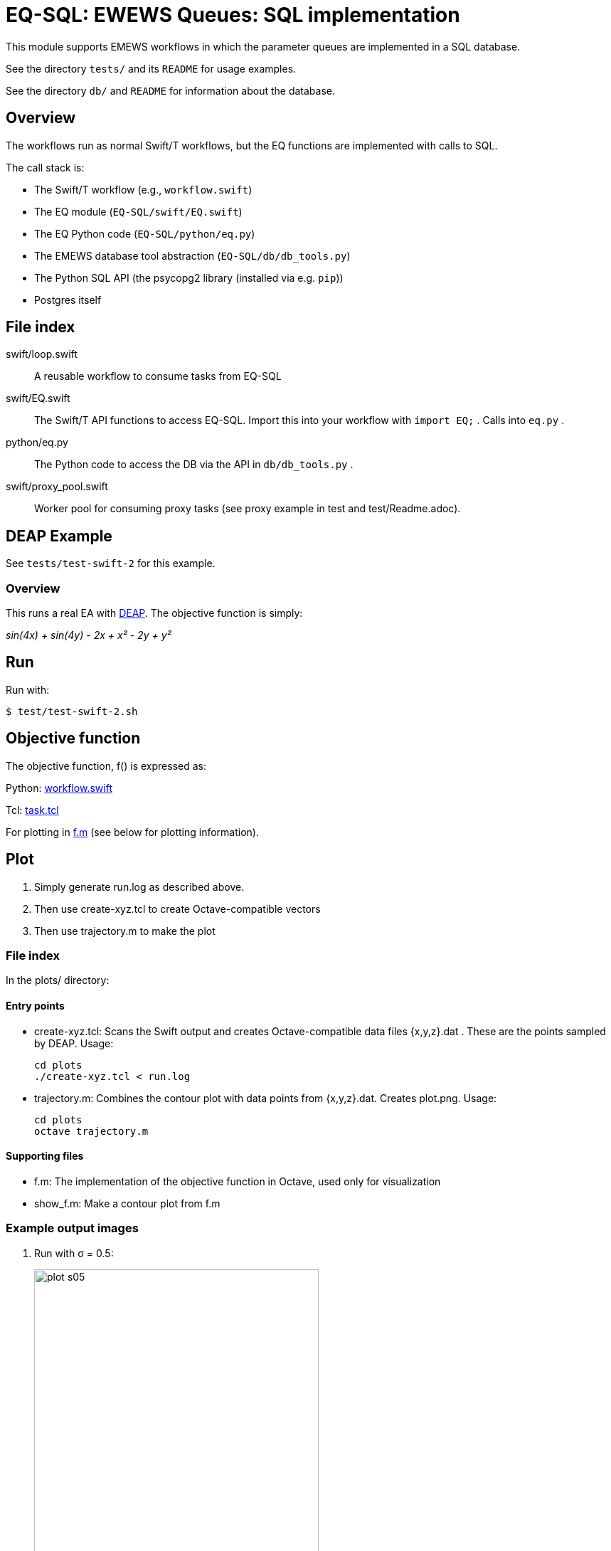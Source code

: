 
= EQ-SQL: EWEWS Queues: SQL implementation

This module supports EMEWS workflows in which the parameter queues are implemented in a SQL database.

See the directory `tests/` and its `README` for usage examples.

See the directory `db/` and `README` for information about the database.

== Overview

The workflows run as normal Swift/T workflows, but the EQ functions are implemented with calls to SQL.

The call stack is:

* The Swift/T workflow (e.g., `workflow.swift`)
* The EQ module (`EQ-SQL/swift/EQ.swift`)
* The EQ Python code (`EQ-SQL/python/eq.py`)
* The EMEWS database tool abstraction (`EQ-SQL/db/db_tools.py`)
* The Python SQL API (the psycopg2 library (installed via e.g. `pip`))
* Postgres itself

== File index

swift/loop.swift::
A reusable workflow to consume tasks from EQ-SQL

swift/EQ.swift::
The Swift/T API functions to access EQ-SQL.  Import this into your workflow with `import EQ;` .  Calls into `eq.py` .

python/eq.py::
The Python code to access the DB via the API in `db/db_tools.py` .

swift/proxy_pool.swift::
Worker pool for consuming proxy tasks (see proxy example in test and test/Readme.adoc).

== DEAP Example

See `tests/test-swift-2` for this example.

=== Overview

This runs a real EA with http://deap.readthedocs.io/en/master[DEAP].  The objective function is simply:

_sin(4x) + sin(4y) - 2x + x² - 2y + y²_

== Run

Run with:

----
$ test/test-swift-2.sh
----

== Objective function

The objective function, +f()+ is expressed as:

Python: https://github.com/emews/mela/blob/master/deap/swift/workflow.swift[workflow.swift]

Tcl: https://github.com/emews/mela/blob/master/deap/Tcl/Tcl-Task/task.tcl[task.tcl]

For plotting in https://github.com/emews/EQ-Py/blob/master/examples/ga0/plots/f.m[f.m]
(see below for plotting information).

== Plot

. Simply generate +run.log+ as described above.
. Then use +create-xyz.tcl+ to create Octave-compatible vectors
. Then use +trajectory.m+ to make the plot

=== File index

In the +plots/+ directory:

==== Entry points

* +create-xyz.tcl+: Scans the Swift output and creates Octave-compatible data files {x,y,z}.dat .  These are the points sampled by DEAP. Usage:
+
----
cd plots
./create-xyz.tcl < run.log
----
+
* +trajectory.m+: Combines the contour plot with data points from {x,y,z}.dat.  Creates +plot.png+. Usage:
+
----
cd plots
octave trajectory.m
----

==== Supporting files

* +f.m+: The implementation of the objective function in Octave, used only for visualization
* +show_f.m+: Make a contour plot from +f.m+

=== Example output images

// align=center only works in HTML output, not on GitHub

. Run with σ = 0.5:
+
image::plots/plot-s05.png[width=400,align="center"]
+
. Run with σ = 0.1:
+
image::plots/plot-s01.png[width=400,align="center"]
